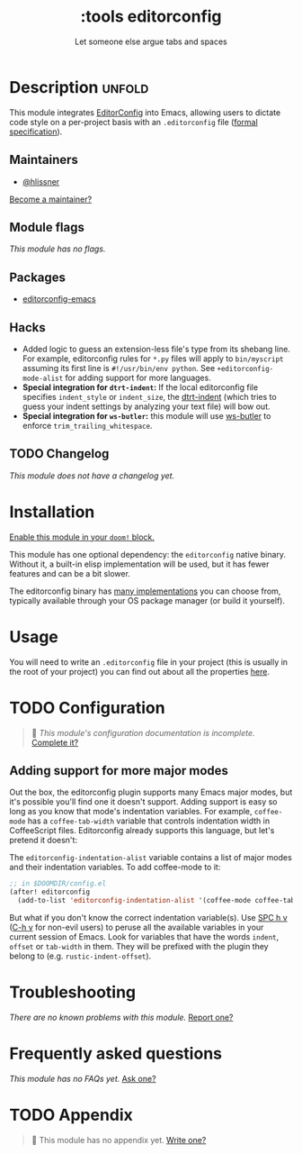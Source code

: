 #+title:    :tools editorconfig
#+subtitle: Let someone else argue tabs and spaces
#+created:  December 27, 2015
#+since:    0.9

* Description :unfold:
This module integrates [[https://editorconfig.org/][EditorConfig]] into Emacs, allowing users to dictate code
style on a per-project basis with an =.editorconfig= file ([[https://editorconfig-specification.readthedocs.io/][formal
specification]]).

** Maintainers
- [[doom-user:][@hlissner]]

[[doom-contrib-maintainer:][Become a maintainer?]]

** Module flags
/This module has no flags./

** Packages
- [[doom-package:][editorconfig-emacs]]
 
** Hacks
- Added logic to guess an extension-less file's type from its shebang line. For
  example, editorconfig rules for =*.py= files will apply to =bin/myscript=
  assuming its first line is ~#!/usr/bin/env python~. See
  ~+editorconfig-mode-alist~ for adding support for more languages.
- *Special integration for =dtrt-indent=:* If the local editorconfig file
  specifies ~indent_style~ or ~indent_size~, the [[doom-package:][dtrt-indent]] (which tries to
  guess your indent settings by analyzing your text file) will bow out.
- *Special integration for =ws-butler=:* this module will use [[doom-package:][ws-butler]] to
  enforce ~trim_trailing_whitespace~.

** TODO Changelog
# This section will be machine generated. Don't edit it by hand.
/This module does not have a changelog yet./

* Installation
[[id:01cffea4-3329-45e2-a892-95a384ab2338][Enable this module in your ~doom!~ block.]]

This module has one optional dependency: the ~editorconfig~ native binary.
Without it, a built-in elisp implementation will be used, but it has fewer
features and can be a bit slower.

The editorconfig binary has [[https://github.com/editorconfig#contributing][many implementations]] you can choose from, typically
available through your OS package manager (or build it yourself).

* Usage
You will need to write an ~.editorconfig~ file in your project (this is usually
in the root of your project) you can find out about all the properties [[https://editorconfig.org/#example-file][here]].

* TODO Configuration
#+begin_quote
 🔨 /This module's configuration documentation is incomplete./ [[doom-contrib-module:][Complete it?]]
#+end_quote

** Adding support for more major modes
Out the box, the editorconfig plugin supports many Emacs major modes, but it's
possible you'll find one it doesn't support. Adding support is easy so long as
you know that mode's indentation variables. For example, ~coffee-mode~ has a
~coffee-tab-width~ variable that controls indentation width in CoffeeScript
files. Editorconfig already supports this language, but let's pretend it
doesn't:

The ~editorconfig-indentation-alist~ variable contains a list of major modes and
their indentation variables. To add coffee-mode to it:
#+begin_src emacs-lisp
;; in $DOOMDIR/config.el
(after! editorconfig
  (add-to-list 'editorconfig-indentation-alist '(coffee-mode coffee-tab-width)))
#+end_src

But what if you don't know the correct indentation variable(s). Use [[kbd:][SPC h v]] ([[kbd:][C-h
v]] for non-evil users) to peruse all the available variables in your current
session of Emacs. Look for variables that have the words =indent=, =offset= or
=tab-width= in them. They will be prefixed with the plugin they belong to (e.g.
~rustic-indent-offset~).

* Troubleshooting
/There are no known problems with this module./ [[doom-report:][Report one?]]

* Frequently asked questions
/This module has no FAQs yet./ [[doom-suggest-faq:][Ask one?]]

* TODO Appendix
#+begin_quote
 🔨 This module has no appendix yet. [[doom-contrib-module:][Write one?]]
#+end_quote
